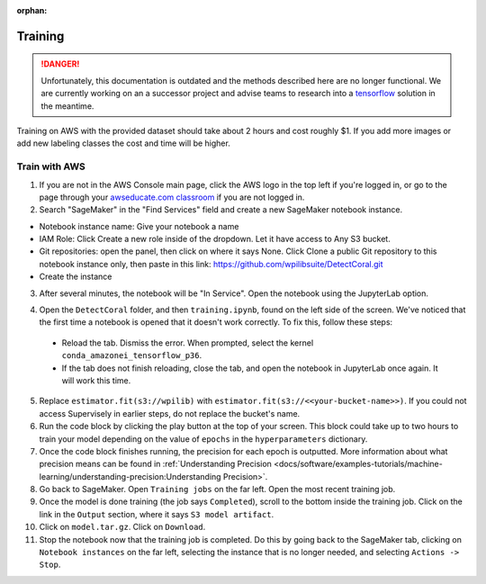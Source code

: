 :orphan:

Training
========

.. danger:: Unfortunately, this documentation is outdated and the methods described here are no longer functional. We are currently working on an a successor project and advise teams to research into a `tensorflow <https://coral.ai/docs/edgetpu/retrain-detection/>`__ solution in the meantime.

Training on AWS with the provided dataset should take about 2 hours and cost roughly $1. If you add more images or add new labeling classes the cost and time will be higher.

Train with AWS
--------------

1. If you are not in the AWS Console main page, click the AWS logo in the top left if you're logged in, or go to the page through your `awseducate.com classroom <https://www.awseducate.com/>`__ if you are not logged in.
2. Search "SageMaker" in the "Find Services" field and create a new SageMaker notebook instance.

.. image:: images/aws-search-sagemaker.png
   :alt: Searching for SageMaker on the AWS Console

.. image:: images/aws-create-sagemaker-instance.png
   :alt: Create notebook instance button on AWS

.. image:: images/aws-new-notebook.png
   :alt: Create notebook

- Notebook instance name: Give your notebook a name
- IAM Role: Click Create a new role inside of the dropdown. Let it have access to Any S3 bucket.
- Git repositories: open the panel, then click on where it says None. Click Clone a public Git repository to this notebook instance only, then paste in this link: https://github.com/wpilibsuite/DetectCoral.git
- Create the instance

3. After several minutes, the notebook will be "In Service". Open the notebook using the JupyterLab option.

.. image:: images/aws-open-jupyter.png
   :alt: Create notebook

4. Open the ``DetectCoral`` folder, and then ``training.ipynb``, found on the left side of the screen. We've noticed that the first time a notebook is opened that it doesn't work correctly. To fix this, follow these steps:

  - Reload the tab. Dismiss the error. When prompted, select the kernel ``conda_amazonei_tensorflow_p36``.
  - If the tab does not finish reloading, close the tab, and open the notebook in JupyterLab once again. It will work this time.

5. Replace ``estimator.fit(s3://wpilib)`` with ``estimator.fit(s3://<<your-bucket-name>>)``. If you could not access Supervisely in earlier steps, do not replace the bucket's name.
6. Run the code block by clicking the play button at the top of your screen. This block could take up to two hours to train your model depending on the value of ``epochs`` in the ``hyperparameters`` dictionary.
7. Once the code block finishes running, the precision for each epoch is outputted. More information about what precision means can be found in :ref:`Understanding Precision <docs/software/examples-tutorials/machine-learning/understanding-precision:Understanding Precision>`.
8. Go back to SageMaker. Open ``Training jobs`` on the far left. Open the most recent training job.
9. Once the model is done training (the job says ``Completed``), scroll to the bottom inside the training job. Click on the link in the ``Output`` section, where it says ``S3 model artifact``.
10. Click on ``model.tar.gz``. Click on ``Download``.
11. Stop the notebook now that the training job is completed. Do this by going back to the SageMaker tab, clicking on ``Notebook instances`` on the far left, selecting the instance that is no longer needed, and selecting ``Actions -> Stop``.

.. image:: images/aws-stop-instance.png
   :alt: Stop instance button

